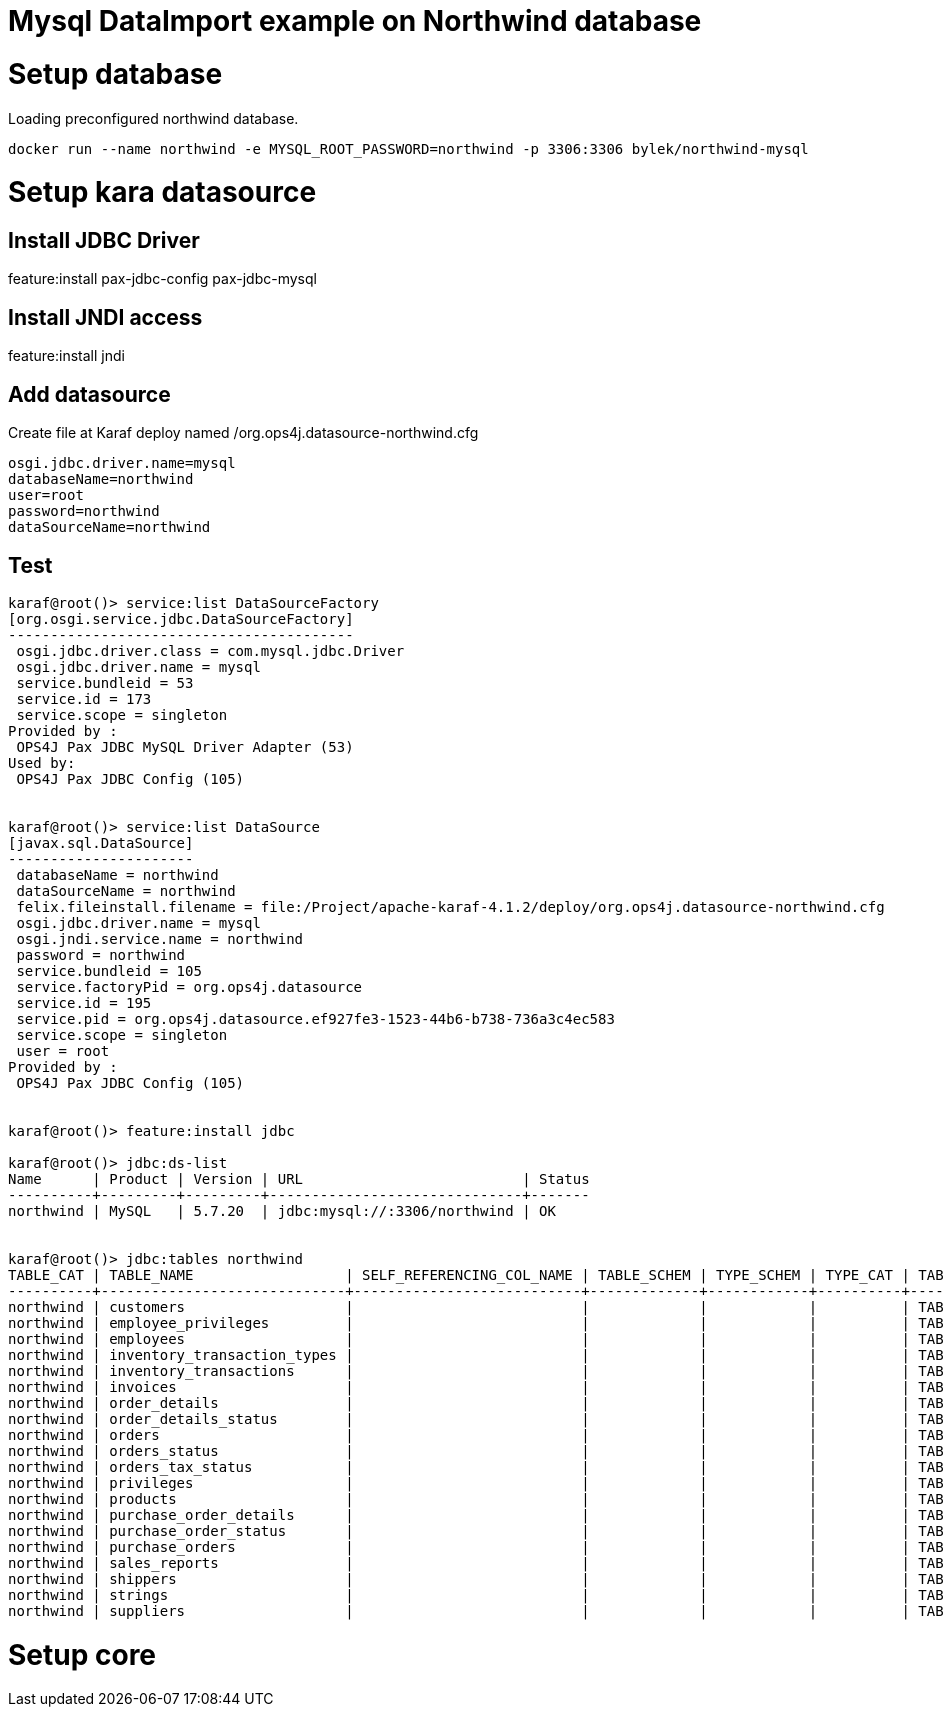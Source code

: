 # Mysql DataImport example on Northwind database

# Setup database

Loading preconfigured northwind database.

----
docker run --name northwind -e MYSQL_ROOT_PASSWORD=northwind -p 3306:3306 bylek/northwind-mysql
----

# Setup kara datasource

## Install JDBC Driver

feature:install pax-jdbc-config pax-jdbc-mysql

## Install JNDI access 

feature:install jndi

## Add datasource

Create file at Karaf deploy named /org.ops4j.datasource-northwind.cfg

----
osgi.jdbc.driver.name=mysql
databaseName=northwind
user=root
password=northwind
dataSourceName=northwind
----

## Test

----
karaf@root()> service:list DataSourceFactory                                                                                                                                                                                                                                
[org.osgi.service.jdbc.DataSourceFactory]
-----------------------------------------
 osgi.jdbc.driver.class = com.mysql.jdbc.Driver
 osgi.jdbc.driver.name = mysql
 service.bundleid = 53
 service.id = 173
 service.scope = singleton
Provided by : 
 OPS4J Pax JDBC MySQL Driver Adapter (53)
Used by: 
 OPS4J Pax JDBC Config (105)


karaf@root()> service:list DataSource                                                                                                                                                                                                                                       
[javax.sql.DataSource]
----------------------
 databaseName = northwind
 dataSourceName = northwind
 felix.fileinstall.filename = file:/Project/apache-karaf-4.1.2/deploy/org.ops4j.datasource-northwind.cfg
 osgi.jdbc.driver.name = mysql
 osgi.jndi.service.name = northwind
 password = northwind
 service.bundleid = 105
 service.factoryPid = org.ops4j.datasource
 service.id = 195
 service.pid = org.ops4j.datasource.ef927fe3-1523-44b6-b738-736a3c4ec583
 service.scope = singleton
 user = root
Provided by : 
 OPS4J Pax JDBC Config (105)


karaf@root()> feature:install jdbc 

karaf@root()> jdbc:ds-list 
Name      | Product | Version | URL                          | Status
----------+---------+---------+------------------------------+-------
northwind | MySQL   | 5.7.20  | jdbc:mysql://:3306/northwind | OK


karaf@root()> jdbc:tables northwind
TABLE_CAT | TABLE_NAME                  | SELF_REFERENCING_COL_NAME | TABLE_SCHEM | TYPE_SCHEM | TYPE_CAT | TABLE_TYPE | REMARKS | REF_GENERATION | TYPE_NAME
----------+-----------------------------+---------------------------+-------------+------------+----------+------------+---------+----------------+----------
northwind | customers                   |                           |             |            |          | TABLE      |         |                |
northwind | employee_privileges         |                           |             |            |          | TABLE      |         |                |
northwind | employees                   |                           |             |            |          | TABLE      |         |                |
northwind | inventory_transaction_types |                           |             |            |          | TABLE      |         |                |
northwind | inventory_transactions      |                           |             |            |          | TABLE      |         |                |
northwind | invoices                    |                           |             |            |          | TABLE      |         |                |
northwind | order_details               |                           |             |            |          | TABLE      |         |                |
northwind | order_details_status        |                           |             |            |          | TABLE      |         |                |
northwind | orders                      |                           |             |            |          | TABLE      |         |                |
northwind | orders_status               |                           |             |            |          | TABLE      |         |                |
northwind | orders_tax_status           |                           |             |            |          | TABLE      |         |                |
northwind | privileges                  |                           |             |            |          | TABLE      |         |                |
northwind | products                    |                           |             |            |          | TABLE      |         |                |
northwind | purchase_order_details      |                           |             |            |          | TABLE      |         |                |
northwind | purchase_order_status       |                           |             |            |          | TABLE      |         |                |
northwind | purchase_orders             |                           |             |            |          | TABLE      |         |                |
northwind | sales_reports               |                           |             |            |          | TABLE      |         |                |
northwind | shippers                    |                           |             |            |          | TABLE      |         |                |
northwind | strings                     |                           |             |            |          | TABLE      |         |                |
northwind | suppliers                   |                           |             |            |          | TABLE      |         |                |

----


# Setup core

